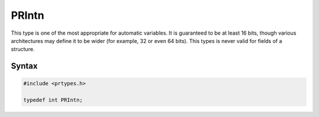 PRIntn
======

This type is one of the most appropriate for automatic variables. It is
guaranteed to be at least 16 bits, though various architectures may
define it to be wider (for example, 32 or even 64 bits). This types is
never valid for fields of a structure.

.. _Syntax:

Syntax
------

.. code:: eval

   #include <prtypes.h>

   typedef int PRIntn;

